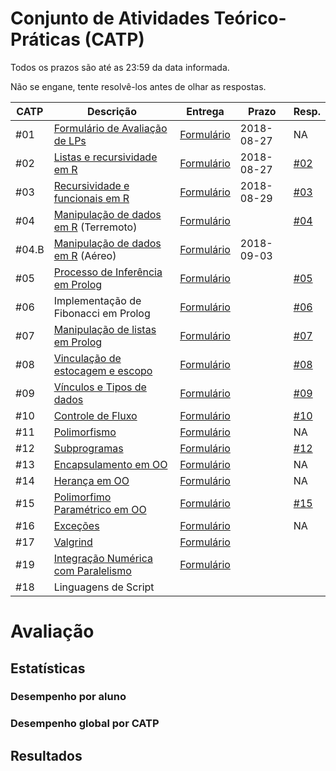 * Conjunto de Atividades Teórico-Práticas (CATP)

Todos os prazos são até as 23:59 da data informada.

Não se engane, tente resolvê-los antes de olhar as respostas.

| CATP  | Descrição                             | Entrega    |      Prazo | Resp. |
|-------+---------------------------------------+------------+------------+-------|
| #01   | [[./def/01/formulario.pdf][Formulário de Avaliação de LPs]]        | [[https://goo.gl/forms/ESOxCX5dI85V895R2][Formulário]] | 2018-08-27 | NA    |
| #02   | [[./def/02/README.org][Listas e recursividade em R]]           | [[https://goo.gl/forms/zBzVXAaCxTUJMngA3][Formulário]] | 2018-08-27 | [[./resp/02.org][#02]]   |
| #03   | [[./def/03/README.org][Recursividade e funcionais em R]]       | [[https://goo.gl/forms/i66aq6jtqohvh6jG3][Formulário]] | 2018-08-29 | [[./resp/03.org][#03]]   |
| #04   | [[./def/04/README.org][Manipulação de dados em R]] (Terremoto) | [[https://goo.gl/forms/JlyBnySDhWH4eeKq1][Formulário]] |            | [[./def/04/README.org][#04]]   |
| #04.B | [[./def/04.B/04.B-Aereo.Rmd][Manipulação de dados em R]] (Aéreo)     | [[https://goo.gl/forms/UVZrckRl1mJors6r2][Formulário]] | 2018-09-03 |       |
| #05   | [[./def/05/README.org][Processo de Inferência em Prolog]]      | [[https://goo.gl/forms/Okq61k41Tnc0zKOj1][Formulário]] |            | [[./resp/05.org][#05]]   |
| #06   | Implementação de Fibonacci em Prolog  | [[https://goo.gl/forms/SlzDngBjA3Fcqanl1][Formulário]] |            | [[./resp/06.org][#06]]   |
| #07   | [[./def/07/README.org][Manipulação de listas em Prolog]]       | [[https://goo.gl/forms/WK9Ug9D1dZWbfNJx2][Formulário]] |            | [[./resp/07.org][#07]]   |
| #08   | [[./def/08/README.org][Vinculação de estocagem e escopo]]      | [[https://goo.gl/forms/XiBUY20Uq27MO9QX2][Formulário]] |            | [[./resp/08.org][#08]]   |
| #09   | [[./def/09/README.org][Vínculos e Tipos de dados]]             | [[https://goo.gl/forms/hPgR5XrYwOhwLHB22][Formulário]] |            | [[./resp/09.org][#09]]   |
|-------+---------------------------------------+------------+------------+-------|
| #10   | [[./def/10/README.org][Controle de Fluxo]]                     | [[https://goo.gl/forms/9q2TEEu3JmHyN17F2][Formulário]] |            | [[./resp/10.org][#10]]   |
| #11   | [[./def/11/README.org][Polimorfismo]]                          | [[https://goo.gl/forms/3M8jwFABt9rfzuFv1][Formulário]] |            | NA    |
| #12   | [[./def/12/README.org][Subprogramas]]                          | [[https://goo.gl/forms/QWYkuJpck34g2tNh1][Formulário]] |            | [[./resp/12.org][#12]]   |
| #13   | [[./def/13/README.org][Encapsulamento em OO]]                  | [[https://goo.gl/forms/JsAzqE3rKboHzJx23][Formulário]] |            | NA    |
| #14   | [[./def/14/README.org][Herança em OO]]                         | [[https://goo.gl/forms/YHaDmzofJaKQqJT22][Formulário]] |            | NA    |
| #15   | [[./def/15/README.org][Polimorfimo Paramétrico em OO]]         | [[https://goo.gl/forms/xzLPAPJAWoTlKtki2][Formulário]] |            | [[./resp/15.org][#15]]   |
| #16   | [[./def/16/README.org][Exceções]]                              | [[https://goo.gl/forms/g0AJ2VlY3fmq17UG2][Formulário]] |            | NA    |
| #17   | [[./def/17/README.org][Valgrind]]                              | [[https://goo.gl/forms/YzaGXvZxrtS3xlZs2][Formulário]] |            |       |
| #19   | [[./def/19/README.org][Integração Numérica com Paralelismo]]   | [[https://goo.gl/forms/pPEETL2bPIr80dvf2][Formulário]] |            |       |
| #18   | Linguagens de Script                  |            |            |       |

* Avaliação
** Estatísticas
*** Desempenho por aluno
*** Desempenho global por CATP
** Resultados
